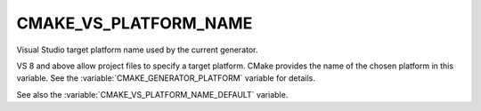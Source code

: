 CMAKE_VS_PLATFORM_NAME
----------------------

.. versionadded:: 3.1

Visual Studio target platform name used by the current generator.

VS 8 and above allow project files to specify a target platform.
CMake provides the name of the chosen platform in this variable.
See the :variable:`CMAKE_GENERATOR_PLATFORM` variable for details.

See also the :variable:`CMAKE_VS_PLATFORM_NAME_DEFAULT` variable.
